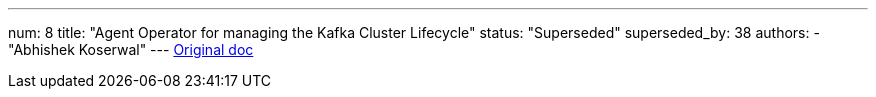 ---
num: 8
title: "Agent Operator for managing the Kafka Cluster Lifecycle"
status: "Superseded"
superseded_by: 38
authors:
  - "Abhishek Koserwal"
---
https://docs.google.com/document/d/1W5JrM453Nw8dLHny7Q-s98ZFKysKiAhnTjQi7MSvwXo/edit#[Original doc]
